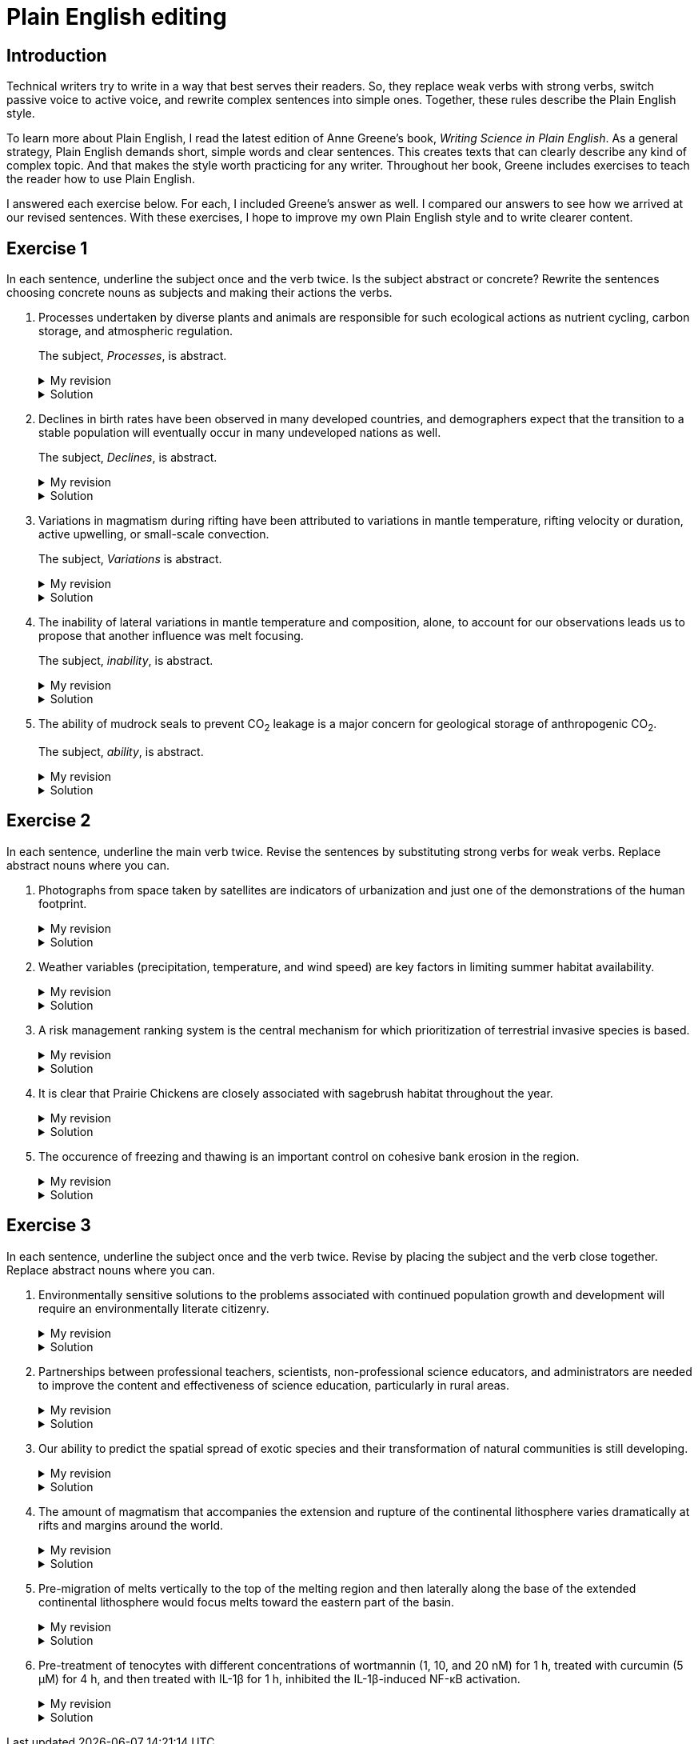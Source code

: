 = Plain English editing
:page-last_modified_at: 2025-06-12
:page-liquid:
:page-categories: ["portfolio"]
:page-toc: true
:page-toc_label: "Table of contents"
:page-toc_icon: "cog"
:page-toc_sticky: true

== Introduction

Technical writers try to write in a way that best serves their readers. So, they replace weak verbs with strong verbs, switch passive voice to active voice, and rewrite complex sentences into simple ones. Together, these rules describe the Plain English style.

To learn more about Plain English, I read the latest edition of Anne Greene's book, _Writing Science in Plain English_. As a general strategy, Plain English demands short, simple words and clear sentences. This creates texts that can clearly describe any kind of complex topic. And that makes the style worth practicing for any writer. Throughout her book, Greene includes exercises to teach the reader how to use Plain English.

I answered each exercise below. For each, I included Greene's answer as well. I compared our answers to see how we arrived at our revised sentences. With these exercises, I hope to improve my own Plain English style and to write clearer content.

== Exercise 1

In each sentence, underline the subject once and the verb twice. Is the subject abstract or concrete? Rewrite the sentences choosing concrete nouns as subjects and making their actions the verbs.

. [.underline]#Processes# undertaken by diverse plants and animals [.doubleunderline]#are# responsible for such ecological actions as nutrient cycling, carbon storage, and atmospheric regulation.
+
--
The subject, _Processes_, is abstract.

.My revision
[%collapsible]
====
Diverse [.underline]#plants and animals# [.doubleunderline]#perform# ecological actions such as nutrient cycling, carbon storage, and atmospheric regulation.
====

.Solution
[%collapsible]
====
An [.underline]#ecosystem# of diverse plants and animals [.doubleunderline]#cycles# nutrients, [.doubleunderline]#stores# carbon, and [.doubleunderline]#regulates# the atmosphere.
====
--
+
. [.underline]#Declines# in birth rates [.doubleunderline]#have been observed# in many developed countries, and demographers expect that the transition to a stable population will eventually occur in many undeveloped nations as well.
+
--
The subject, _Declines_, is abstract.

.My revision
[%collapsible]
====
[.underline]#Demographers# [.doubleunderline]#have observed# declines in birth rates in many developed countries. [.underline]#They# [.doubleunderline]#expect# the same to happen eventually in undeveloped nations as well.
====

.Solution
[%collapsible]
====
[.underline]#Demographers# [.doubleunderline]#have observed# that birth rates are declining in many developed countries. They [.doubleunderline]#expect# that populations will eventually stabilize as birth rates decline in undeveloped countries as well.
====
--
+
. [.underline]#Variations# in magmatism during rifting [.doubleunderline]#have been attributed# to variations in mantle temperature, rifting velocity or duration, active upwelling, or small-scale convection.
+
--
The subject, _Variations_ is abstract.

.My revision
[%collapsible]
====
During rifting, [.underline]#magmatism# [.doubleunderline]#changes# according to changes in mantle temperature, speeds and durations of rifting, movements of magma, and transfers of heat.
====

.Solution
[%collapsible]
====
[.underline]#Magma# produced during rifting [.doubleunderline]#varies# for several reasons: changes in mantel temperature, rifting velocity or duration, active upwelling, or small-scale convection.
====
--
+
. The [.underline]#inability# of lateral variations in mantle temperature and composition, alone, to account for our observations [.doubleunderline]#leads# us to propose that another influence was melt focusing.
+
--
The subject, _inability_, is abstract.

.My revision
[%collapsible]
====
[.underline]#We# could not [.doubleunderline]#attribute# our observations to only lateral differences in mantel temperature and composition. [.underline]#We# [.doubleunderline]#propose# melt focusing as another influence on our observations.
====

.Solution
[%collapsible]
====
[.underline]#We# [.doubleunderline]#could# not [.doubleunderline]#account# for our observations with lateral variations in mantle temperatures and composition alone. Another [.underline]#influence# [.doubleunderline]#was# melt focusing.
====
--
+
. The [.underline]#ability# of mudrock seals to prevent CO~2~ leakage [.doubleunderline]#is# a major concern for geological storage of anthropogenic CO~2~.
+
--
The subject, _ability_, is abstract.

.My revision
[%collapsible]
====
Mudrock [.underline]#seals# [.doubleunderline]#can prevent# CO~2~ leakage and thus can add to the geological storage of anthropogenic CO~2~.
====

.Solution
[%collapsible]
====
[.underline]#Geologists# [.doubleunderline]#are concerned# that mudrock seals may allow anthropogenic CO~2~ to leak from geological storage.
====
--

== Exercise 2

In each sentence, underline the main verb twice. Revise the sentences by substituting strong verbs for weak verbs. Replace abstract nouns where you can.

. Photographs from space taken by satellites [.doubleunderline]#are# indicators of urbanization and just one of the demonstrations of the human footprint.
+
--
.My revision
[%collapsible]
====
Photographs from space taken by satellites [.doubleunderline]#indicate# urbanization and [.doubleunderline]#demonstrate# the human footprint on the planet.
====

.Solution
[%collapsible]
====
Satellite photographs [.doubleunderline]#indicate# the spread of urban areas and [.doubleunderline]#demonstrate# the human footprint.
====
--
+
. Weather variables (precipitation, temperature, and wind speed) [.doubleunderline]#are# key factors in limiting summer habitat availability.
+
--
.My revision
[%collapsible]
====
Precipitation, temperature, and wind speed [.doubleunderline]#limit# available summer habitat.
====

.Solution
[%collapsible]
====
Precipitation, temperature, and wind speed [.doubleunderline]#limit# available summer habitat.
====
--
+
. A risk management ranking system [.doubleunderline]#is# the central mechanism for which prioritization of terrestrial invasive species is based.
+
--
.My revision
[%collapsible]
====
A risk management ranking system [.doubleunderline]#prioritizes# terrestrial invasive species.
====

.Solution
[%collapsible]
====
We [.doubleunderline]#rank# terrestrial invasive species according to the threat they pose to the environment.
====
--
+
. It [.doubleunderline]#is# clear that Prairie Chickens are closely associated with sagebrush habitat throughout the year.
+
--
.My revision
[%collapsible]
====
Prairie Chickens [.doubleunderline]#live# in sagebrush habitat throughout the year.
====

.Solution
[%collapsible]
====
Prairie Chickens [.doubleunderline]#occupy# sagebrush habitat throughout the year.
====
--
+
. The occurence of freezing and thawing [.doubleunderline]#is# an important control on cohesive bank erosion in the region.
+
--
.My revision
[%collapsible]
====
Freezing and thawing [.doubleunderline]#control# cohesive bank erosion in the region.
====

.Solution
[%collapsible]
====
Freezing and thawing [.doubleunderline]#control# cohesive bank erosion in the region.
====
--

== Exercise 3

In each sentence, underline the subject once and the verb twice. Revise by placing the subject and the verb close together. Replace abstract nouns where you can.

. Environmentally sensitive [.underline]#solutions# to the problems associated with continued population growth and development [.doubleunderline]#will require# an environmentally literate citizenry.
+
--
.My revision
[%collapsible]
====
[.underline]#We# [.doubleunderline]#will require# environmentally literate citizens to find environmentally sensitive solutions to the problems of our continuously growing and developing population.
====

.Solution
[%collapsible]
====
To develop sustainable solutions to the problems of human growth and development, [.underline]#we# [.doubleunderline]#will need# environmentally literate citizens.
====
--
+
. [.underline]#Partnerships# between professional teachers, scientists, non-professional science educators, and administrators [.doubleunderline]#are# needed to improve the content and effectiveness of science education, particularly in rural areas.
+
--
.My revision
[%collapsible]
====
[.underline]#Scientists and science educators# [.doubleunderline]#must work# together to improve science education, particularly in rural areas.
====

.Solution
[%collapsible]
====
By building partnerships between professional teachers, scientists, nonprofessional science educators, and administrators, [.underline]#we# [.doubleunderline]#can improve# the content and effectiveness of science education, particularly in rural areas.
====
--
+
. Our [.underline]#ability# to predict the spatial spread of exotic species and their transformation of natural communities [.underline]#is# still developing.
+
--
.My revision
[%collapsible]
====
[.underline]#We# [.doubleunderline]#cannot predict# yet how exotic species spread through the environment and how they transform natural communities.
====

.Solution
[%collapsible]
====
[.underline]#We# still [.doubleunderline]#cannot predict# with certainty how an exotic species will spread or transform a natural community.
====
--
+
. The [.underline]#amount# of magmatism that accompanies the extension and rupture of the continental lithosphere [.doubleunderline]#varies# dramatically at rifts and margins around the world.
+
--
.My revision
[%collapsible]
====
As the continental lithosphere extends and ruptures, the accompanying magma [.underline]#flow# [.doubleunderline]#varies# dramatically at rifts and margins around the world.
====

.Solution
[%collapsible]
====
When the continental lithosphere extends and ruptures at rifts and margins, the [.underline]#amount# of accompanying magmatism [.doubleunderline]#varies# dramatically.
====
--
+
. [.underline]#Pre-migration# of melts vertically to the top of the melting region and then laterally along the base of the extended continental lithosphere [.doubleunderline]#would focus# melts toward the eastern part of the basin.
+
--
.My revision
[%collapsible]
====
* If melts migrated to the top of the melting region and then along the base of the continental lithosphere, [.underline]#they# [.doubleunderline]#would focus# towards the eastern part of the basin.
* [.underline]#Melts# [.doubleunderline]#would focus# toward the eastern part of the basin if they migrated to the top of the melting region and then along the base of the continental lithosphere.
====

.Solution
[%collapsible]
====
[.underline]#Melts# [.doubleunderline]#migrate# vertically to the top of the melting region, then laterally along the base of the extended continental lithosphere toward the eastern part of the basin.
====
--
+
. Pre-treatment of tenocytes with different concentrations of wortmannin (1, 10, and 20 nM) for 1 h, treated with curcumin (5 μM) for 4 h, and then treated with IL-1β for 1 h, inhibited the IL-1β-induced NF-κB activation.
+
--
.My revision
[%collapsible]
====
[.underline]#We# [.doubleunderline]#prevented# IL-1β from activating NF-κB in tenocytes by treating them with different wortmannin concentrations (1, 10, and 20 nM) for 1 h, curcumin (5 μM) for 4 h, and then IL-1β for 1 h.
====

.Solution
[%collapsible]
====
[.underline]#We# [.doubleunderline]#inhibited# the IL-1β-induced NF-κB activation by treating tenocytes with wortmannin (1, 10, and 20 nM) for 1h, followed by curcumin (5μM) for 4h, and then IL-1β for 1 h.
====
--
